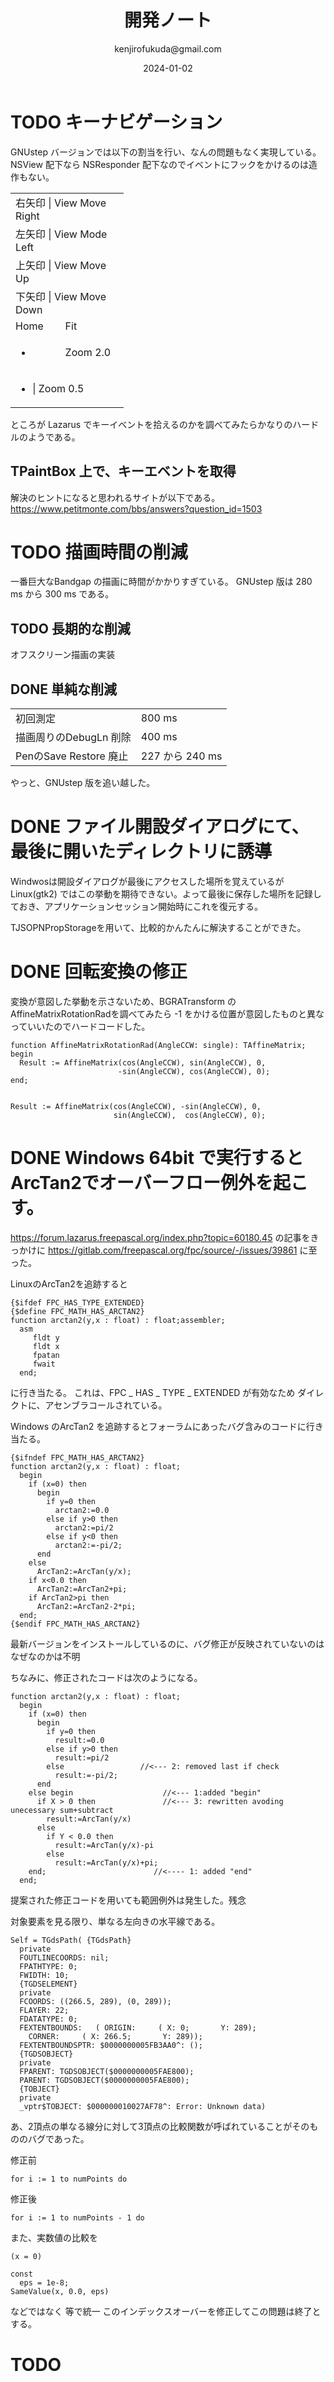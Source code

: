 


#+title:  開発ノート
#+author: kenjirofukuda@gmail.com
#+date: 2024-01-02

* TODO キーナビゲーション
GNUstep バージョンでは以下の割当を行い、なんの問題もなく実現している。
NSView 配下なら NSResponder 配下なのでイベントにフックをかけるのは造作もない。
+-------+-----------------+
| 右矢印 | View Move Right |
+-------+-----------------+
| 左矢印 | View Mode Left  |
+-------+-----------------+
| 上矢印 | View Move Up    |
+-------+-----------------+
| 下矢印 | View Move Down  |
+-------+-----------------+
| Home  | Fit             |
+-------+-----------------+
| +     | Zoom 2.0        |
+-------+-----------------+
| -     | Zoom 0.5        |
+-------------------------+
ところが Lazarus でキーイベントを拾えるのかを調べてみたらかなりのハードルのようである。

** TPaintBox 上で、キーエベントを取得
解決のヒントになると思われるサイトが以下である。
https://www.petitmonte.com/bbs/answers?question_id=1503

* TODO 描画時間の削減
一番巨大なBandgap の描画に時間がかかりすぎている。
GNUstep 版は 280 ms から 300 ms である。
** TODO 長期的な削減
オフスクリーン描画の実装
** DONE 単純な削減
| 初回測定                | 800 ms         |
| 描画周りのDebugLn 削除   | 400 ms         |
| PenのSave Restore 廃止 | 227 から 240 ms |
やっと、GNUstep 版を追い越した。
* DONE ファイル開設ダイアログにて、最後に開いたディレクトリに誘導
Windwosは開設ダイアログが最後にアクセスした場所を覚えているが Linux(gtk2) ではこの挙動を期待できない。よって最後に保存した場所を記録しておき、アプリケーションセッション開始時にこれを復元する。

TJSOPNPropStorageを用いて、比較的かんたんに解決することができた。
* DONE 回転変換の修正 

変換が意図した挙動を示さないため、BGRATransform の AffineMatrixRotationRadを調べてみたら
-1 をかける位置が意図したものと異なっていいたのでハードコードした。

#+begin_src opascal
  function AffineMatrixRotationRad(AngleCCW: single): TAffineMatrix;
  begin
    Result := AffineMatrix(cos(AngleCCW), sin(AngleCCW), 0,
                          -sin(AngleCCW), cos(AngleCCW), 0);
  end;

#+end_src


#+begin_src opascal
  Result := AffineMatrix(cos(AngleCCW), -sin(AngleCCW), 0,
                         sin(AngleCCW),  cos(AngleCCW), 0);
#+end_src

* DONE Windows 64bit で実行するとArcTan2でオーバーフロー例外を起こす。

https://forum.lazarus.freepascal.org/index.php?topic=60180.45
の記事をきっかけに
https://gitlab.com/freepascal.org/fpc/source/-/issues/39861
に至った。

LinuxのArcTan2を追跡すると
#+begin_src opascal
{$ifdef FPC_HAS_TYPE_EXTENDED}
{$define FPC_MATH_HAS_ARCTAN2}
function arctan2(y,x : float) : float;assembler;
  asm
     fldt y
     fldt x
     fpatan
     fwait
  end;
#+end_Src
に行き当たる。
これは、FPC _ HAS _ TYPE _ EXTENDED  が有効なため
ダイレクトに、アセンブラコールされている。

Windows のArcTan2 を追跡するとフォーラムにあったバグ含みのコードに行き当たる。
#+begin_src opascal
{$ifndef FPC_MATH_HAS_ARCTAN2}
function arctan2(y,x : float) : float;
  begin
    if (x=0) then
      begin
        if y=0 then
          arctan2:=0.0
        else if y>0 then
          arctan2:=pi/2
        else if y<0 then
          arctan2:=-pi/2;
      end
    else
      ArcTan2:=ArcTan(y/x);
    if x<0.0 then
      ArcTan2:=ArcTan2+pi;
    if ArcTan2>pi then
      ArcTan2:=ArcTan2-2*pi;
  end;
{$endif FPC_MATH_HAS_ARCTAN2}
#+end_src

最新バージョンをインストールしているのに、バグ修正が反映されていないのはなぜなのかは不明

ちなみに、修正されたコードは次のようになる。
#+begin_src opascal
function arctan2(y,x : float) : float;
  begin
    if (x=0) then
      begin
        if y=0 then
          result:=0.0
        else if y>0 then
          result:=pi/2
        else                 //<--- 2: removed last if check
          result:=-pi/2;
      end
    else begin                    //<--- 1:added "begin"
      if X > 0 then               //<--- 3: rewritten avoding unecessary sum+subtract
        result:=ArcTan(y/x)
      else
        if Y < 0.0 then
          result:=ArcTan(y/x)-pi
        else          
          result:=ArcTan(y/x)+pi;
    end;                        //<---- 1: added "end"    
  end;  
#+end_src
提案された修正コードを用いても範囲例外は発生した。残念

対象要素を見る限り、単なる左向きの水平線である。
#+begin_src
Self = TGdsPath( {TGdsPath}
  private
  FOUTLINECOORDS: nil;
  FPATHTYPE: 0;
  FWIDTH: 10;
  {TGDSELEMENT}
  private
  FCOORDS: ((266.5, 289), (0, 289));
  FLAYER: 22;
  FDATATYPE: 0;
  FEXTENTBOUNDS:   ( ORIGIN:     ( X: 0;       Y: 289);
    CORNER:     ( X: 266.5;       Y: 289));
  FEXTENTBOUNDSPTR: $0000000005FB3AA0^: ();
  {TGDSOBJECT}
  private
  FPARENT: TGDSOBJECT($0000000005FAE800);
  PARENT: TGDSOBJECT($0000000005FAE800);
  {TOBJECT}
  private
  _vptr$TOBJECT: $000000010027AF78^: Error: Unknown data)
  #+end_src
あ、2頂点の単なる線分に対して3頂点の比較関数が呼ばれていることがそのもののバグであった。

修正前
#+begin_src opascal
for i := 1 to numPoints do     
#+end_src
修正後
#+begin_src opascal
for i := 1 to numPoints - 1 do     
#+end_src

また、実数値の比較を
#+begin_src opascal
(x = 0)
#+end_src
#+begin_src opascal
const
  eps = 1e-8;
SameValue(x, 0.0, eps)
#+end_src
などではなく
等で統一
このインデックスオーバーを修正してこの問題は終了とする。

* TODO 

